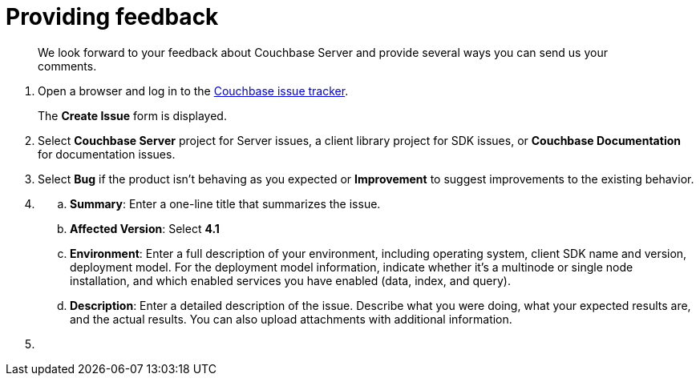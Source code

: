 [#feedback]
= Providing feedback

[abstract]
We look forward to your feedback about Couchbase Server and provide several ways you can send us your comments.

. Open a browser and log in to the https://issues.couchbase.com/[Couchbase issue tracker].
+
The [.uicontrol]*Create Issue* form is displayed.
. {blank}
+
Select [.uicontrol]*Couchbase Server* project for Server issues, a client library project for SDK issues, or [.uicontrol]*Couchbase Documentation* for documentation issues.
. {blank}
+
Select [.uicontrol]*Bug* if the product isn't behaving as you expected or [.uicontrol]*Improvement* to suggest improvements to the existing behavior.
. {blank}
 .. [.uicontrol]*Summary*: Enter a one-line title that summarizes the issue.
 .. [.uicontrol]*Affected Version*: Select [.uicontrol]*4.1*
 .. [.uicontrol]*Environment*: Enter a full description of your environment, including operating system, client SDK name and version, deployment model.
For the deployment model information, indicate whether it's a multinode or single node installation, and which enabled services you have enabled (data, index, and query).
 .. [.uicontrol]*Description*: Enter a detailed description of the issue.
Describe what you were doing, what your expected results are, and the actual results.
You can also upload attachments with additional information.
. {blank}
